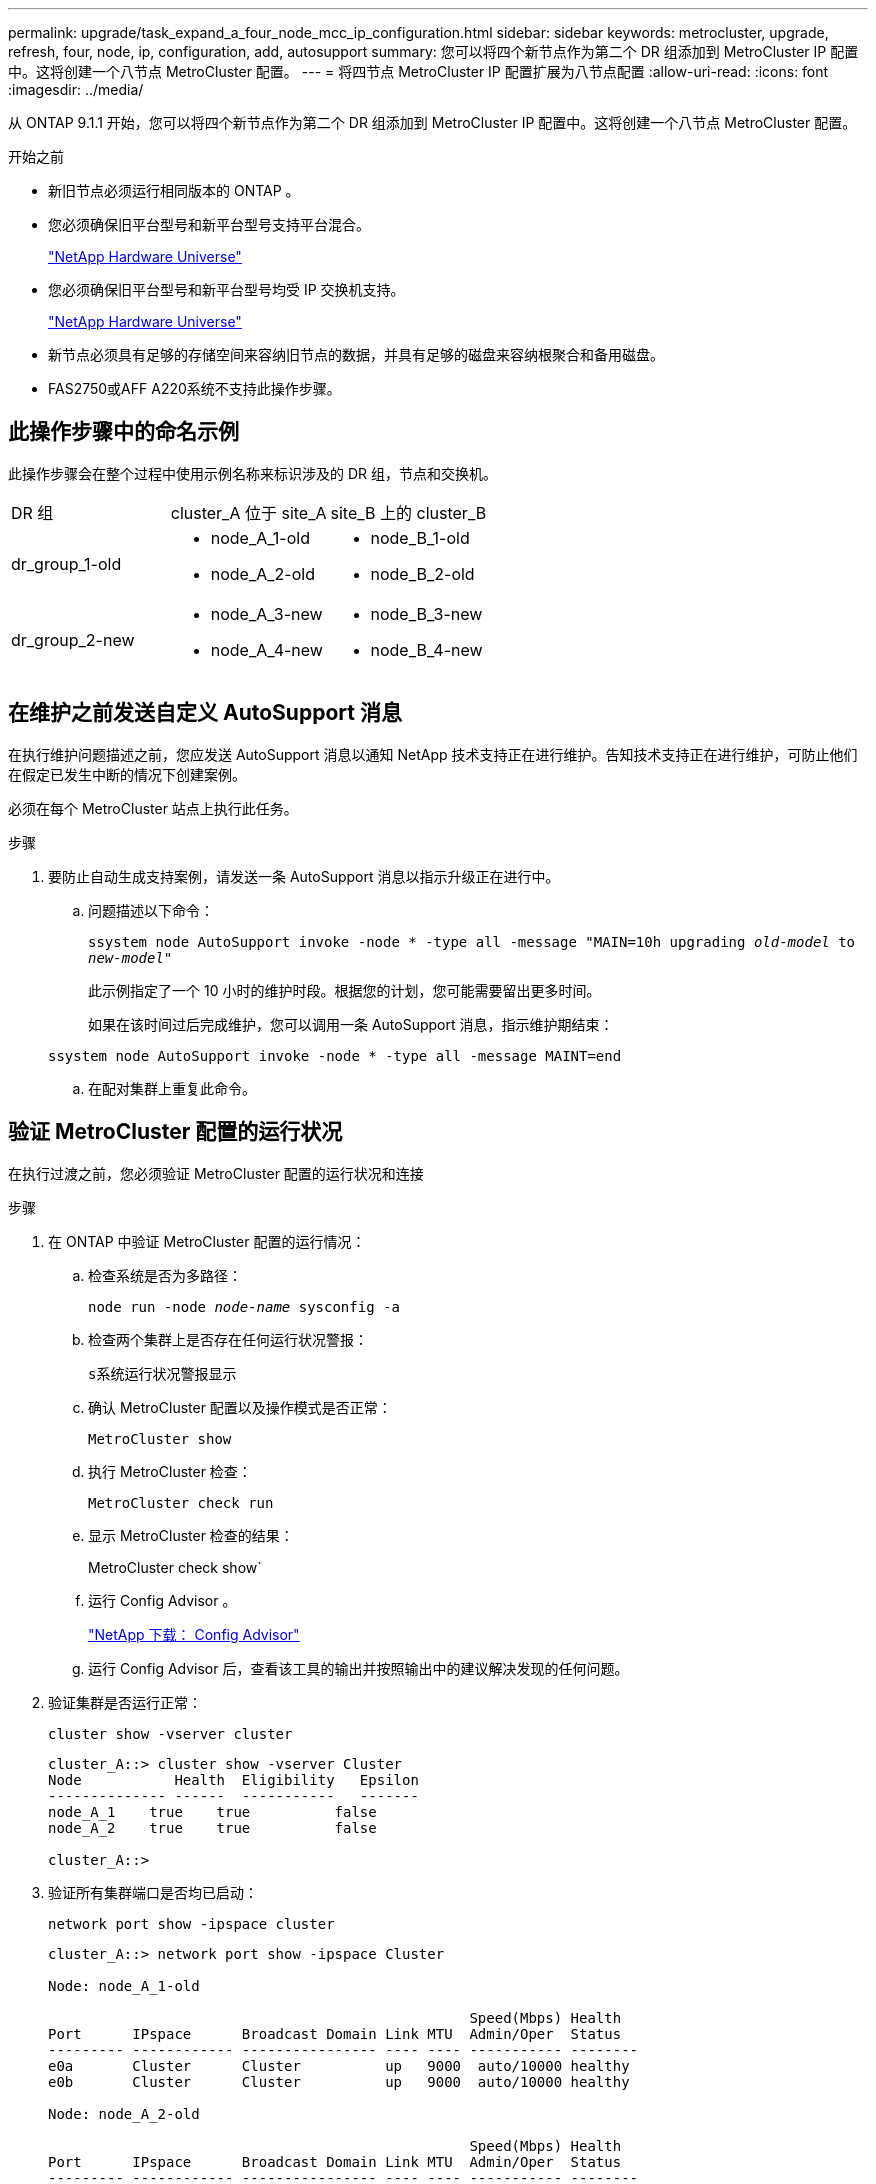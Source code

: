 ---
permalink: upgrade/task_expand_a_four_node_mcc_ip_configuration.html 
sidebar: sidebar 
keywords: metrocluster, upgrade, refresh, four, node, ip, configuration, add, autosupport 
summary: 您可以将四个新节点作为第二个 DR 组添加到 MetroCluster IP 配置中。这将创建一个八节点 MetroCluster 配置。 
---
= 将四节点 MetroCluster IP 配置扩展为八节点配置
:allow-uri-read: 
:icons: font
:imagesdir: ../media/


[role="lead"]
从 ONTAP 9.1.1 开始，您可以将四个新节点作为第二个 DR 组添加到 MetroCluster IP 配置中。这将创建一个八节点 MetroCluster 配置。

.开始之前
* 新旧节点必须运行相同版本的 ONTAP 。
* 您必须确保旧平台型号和新平台型号支持平台混合。
+
https://hwu.netapp.com["NetApp Hardware Universe"]

* 您必须确保旧平台型号和新平台型号均受 IP 交换机支持。
+
https://hwu.netapp.com["NetApp Hardware Universe"]

* 新节点必须具有足够的存储空间来容纳旧节点的数据，并具有足够的磁盘来容纳根聚合和备用磁盘。
* FAS2750或AFF A220系统不支持此操作步骤。




== 此操作步骤中的命名示例

此操作步骤会在整个过程中使用示例名称来标识涉及的 DR 组，节点和交换机。

|===


| DR 组 | cluster_A 位于 site_A | site_B 上的 cluster_B 


 a| 
dr_group_1-old
 a| 
* node_A_1-old
* node_A_2-old

 a| 
* node_B_1-old
* node_B_2-old




 a| 
dr_group_2-new
 a| 
* node_A_3-new
* node_A_4-new

 a| 
* node_B_3-new
* node_B_4-new


|===


== 在维护之前发送自定义 AutoSupport 消息

在执行维护问题描述之前，您应发送 AutoSupport 消息以通知 NetApp 技术支持正在进行维护。告知技术支持正在进行维护，可防止他们在假定已发生中断的情况下创建案例。

必须在每个 MetroCluster 站点上执行此任务。

.步骤
. 要防止自动生成支持案例，请发送一条 AutoSupport 消息以指示升级正在进行中。
+
.. 问题描述以下命令：
+
`ssystem node AutoSupport invoke -node * -type all -message "MAIN=10h upgrading _old-model_ to _new-model"_`

+
此示例指定了一个 10 小时的维护时段。根据您的计划，您可能需要留出更多时间。

+
如果在该时间过后完成维护，您可以调用一条 AutoSupport 消息，指示维护期结束：

+
`ssystem node AutoSupport invoke -node * -type all -message MAINT=end`

.. 在配对集群上重复此命令。






== 验证 MetroCluster 配置的运行状况

在执行过渡之前，您必须验证 MetroCluster 配置的运行状况和连接

.步骤
. 在 ONTAP 中验证 MetroCluster 配置的运行情况：
+
.. 检查系统是否为多路径：
+
`node run -node _node-name_ sysconfig -a`

.. 检查两个集群上是否存在任何运行状况警报：
+
`s系统运行状况警报显示`

.. 确认 MetroCluster 配置以及操作模式是否正常：
+
`MetroCluster show`

.. 执行 MetroCluster 检查：
+
`MetroCluster check run`

.. 显示 MetroCluster 检查的结果：
+
MetroCluster check show`

.. 运行 Config Advisor 。
+
https://mysupport.netapp.com/site/tools/tool-eula/activeiq-configadvisor["NetApp 下载： Config Advisor"]

.. 运行 Config Advisor 后，查看该工具的输出并按照输出中的建议解决发现的任何问题。


. 验证集群是否运行正常：
+
`cluster show -vserver cluster`

+
[listing]
----
cluster_A::> cluster show -vserver Cluster
Node           Health  Eligibility   Epsilon
-------------- ------  -----------   -------
node_A_1    true    true          false
node_A_2    true    true          false

cluster_A::>
----
. 验证所有集群端口是否均已启动：
+
`network port show -ipspace cluster`

+
[listing]
----
cluster_A::> network port show -ipspace Cluster

Node: node_A_1-old

                                                  Speed(Mbps) Health
Port      IPspace      Broadcast Domain Link MTU  Admin/Oper  Status
--------- ------------ ---------------- ---- ---- ----------- --------
e0a       Cluster      Cluster          up   9000  auto/10000 healthy
e0b       Cluster      Cluster          up   9000  auto/10000 healthy

Node: node_A_2-old

                                                  Speed(Mbps) Health
Port      IPspace      Broadcast Domain Link MTU  Admin/Oper  Status
--------- ------------ ---------------- ---- ---- ----------- --------
e0a       Cluster      Cluster          up   9000  auto/10000 healthy
e0b       Cluster      Cluster          up   9000  auto/10000 healthy

4 entries were displayed.

cluster_A::>
----
. 验证所有集群 LIF 是否均已启动且正常运行：
+
`network interface show -vserver cluster`

+
每个集群 LIF 应为 "Is Home" 显示 true ，并且状态为 "Admin/Oper" 为 "up/up"

+
[listing]
----
cluster_A::> network interface show -vserver cluster

            Logical      Status     Network          Current       Current Is
Vserver     Interface  Admin/Oper Address/Mask       Node          Port    Home
----------- ---------- ---------- ------------------ ------------- ------- -----
Cluster
            node_A_1-old_clus1
                       up/up      169.254.209.69/16  node_A_1   e0a     true
            node_A_1-old_clus2
                       up/up      169.254.49.125/16  node_A_1   e0b     true
            node_A_2-old_clus1
                       up/up      169.254.47.194/16  node_A_2   e0a     true
            node_A_2-old_clus2
                       up/up      169.254.19.183/16  node_A_2   e0b     true

4 entries were displayed.

cluster_A::>
----
. 验证是否已在所有集群 LIF 上启用自动还原：
+
`network interface show - vserver cluster -fields auto-revert`

+
[listing]
----
cluster_A::> network interface show -vserver Cluster -fields auto-revert

          Logical
Vserver   Interface     Auto-revert
--------- ------------- ------------
Cluster
           node_A_1-old_clus1
                        true
           node_A_1-old_clus2
                        true
           node_A_2-old_clus1
                        true
           node_A_2-old_clus2
                        true

    4 entries were displayed.

cluster_A::>
----




== 从监控应用程序中删除配置

如果使用 MetroCluster Tiebreaker 软件， ONTAP 调解器或可启动切换的其他第三方应用程序（例如 ClusterLion ）监控现有配置，则必须在升级之前从监控软件中删除 MetroCluster 配置。

.步骤
. 从 Tiebreaker ，调解器或其他可启动切换的软件中删除现有 MetroCluster 配置。
+
[cols="2*"]
|===


| 如果您使用的是 ... | 使用此操作步骤 ... 


 a| 
Tiebreaker
 a| 
link:../tiebreaker/concept_configuring_the_tiebreaker_software.html#commands-for-modifying-metrocluster-tiebreaker-configurations["删除 MetroCluster 配置"]。



 a| 
调解器
 a| 
在 ONTAP 提示符处问题描述以下命令：

`MetroCluster configuration-settings mediator remove`



 a| 
第三方应用程序
 a| 
请参见产品文档。

|===
. 从可以启动切换的任何第三方应用程序中删除现有 MetroCluster 配置。
+
请参见该应用程序的文档。





== 准备新控制器模块

[role="lead"]
您必须准备四个新的 MetroCluster 节点并安装正确的 ONTAP 版本。

必须对每个新节点执行此任务：

* node_A_3-new
* node_A_4-new
* node_B_3-new
* node_B_4-new


在这些步骤中，您可以清除节点上的配置并清除新驱动器上的邮箱区域。

.步骤
. 将新控制器装入机架。
. 按照 _IP MetroCluster 安装和配置 _ 中所示，使用缆线将新的 MetroCluster IP 节点连接到 IP 交换机
+
link:../install-ip/using_rcf_generator.html["为 IP 交换机布线"]

. 使用 MetroCluster 安装和配置 _ 的以下部分配置 MetroCluster IP 节点
+
.. link:../install-ip/task_sw_config_gather_info.html["收集所需信息"]
.. link:../install-ip/task_sw_config_restore_defaults.html["还原控制器模块上的系统默认值"]
.. link:../install-ip/task_sw_config_verify_haconfig.html["验证组件的 ha-config 状态"]
.. link:../install-ip/task_sw_config_assign_pool0.html#manually-assigning-drives-for-pool-0-ontap-9-4-and-later["手动为池 0 分配驱动器（ ONTAP 9.4 及更高版本）"]


. 在维护模式下，问题描述 halt 命令退出维护模式，然后问题描述 boot_ontap 命令启动系统并进入集群设置。
+
此时请勿完成集群向导或节点向导。





== 将新节点加入集群

您必须将四个新的 MetroCluster IP 节点添加到现有 MetroCluster 配置中。

您必须在两个集群上执行此任务。

.步骤
. 将新的 MetroCluster IP 节点添加到现有 MetroCluster 配置中。
+
.. 将第一个新的 MetroCluster IP 节点（ node_A_1-new ）加入现有 MetroCluster IP 配置。
+
[listing]
----

Welcome to the cluster setup wizard.

You can enter the following commands at any time:
  "help" or "?" - if you want to have a question clarified,
  "back" - if you want to change previously answered questions, and
  "exit" or "quit" - if you want to quit the cluster setup wizard.
     Any changes you made before quitting will be saved.

You can return to cluster setup at any time by typing "cluster setup".
To accept a default or omit a question, do not enter a value.

This system will send event messages and periodic reports to NetApp Technical
Support. To disable this feature, enter
autosupport modify -support disable
within 24 hours.

Enabling AutoSupport can significantly speed problem determination and
resolution, should a problem occur on your system.
For further information on AutoSupport, see:
http://support.netapp.com/autosupport/

Type yes to confirm and continue {yes}: yes

Enter the node management interface port [e0M]: 172.17.8.93

172.17.8.93 is not a valid port.

The physical port that is connected to the node management network. Examples of
node management ports are "e4a" or "e0M".

You can type "back", "exit", or "help" at any question.


Enter the node management interface port [e0M]:
Enter the node management interface IP address: 172.17.8.93
Enter the node management interface netmask: 255.255.254.0
Enter the node management interface default gateway: 172.17.8.1
A node management interface on port e0M with IP address 172.17.8.93 has been created.

Use your web browser to complete cluster setup by accessing https://172.17.8.93

Otherwise, press Enter to complete cluster setup using the command line
interface:


Do you want to create a new cluster or join an existing cluster? {create, join}:
join


Existing cluster interface configuration found:

Port    MTU     IP              Netmask
e0c     9000    169.254.148.217 255.255.0.0
e0d     9000    169.254.144.238 255.255.0.0

Do you want to use this configuration? {yes, no} [yes]: yes
.
.
.
----
.. 将第二个新的 MetroCluster IP 节点（ node_A_2-new ）加入现有 MetroCluster IP 配置。


. 重复上述步骤将 node_B_1-new 和 node_B_2-new 加入 cluster_B




== 配置集群间 LIF ，创建 MetroCluster 接口以及镜像根聚合

您必须创建集群对等 LIF ，并在新的 MetroCluster IP 节点上创建 MetroCluster 接口。

示例中使用的主端口是特定于平台的。您应使用特定于 MetroCluster IP 节点平台的相应主端口。

.步骤
. 在新的 MetroCluster IP 节点上，使用以下过程配置集群间 LIF ：
+
link:../install-ip/task_sw_config_configure_clusters.html#peering-the-clusters["在专用端口上配置集群间 LIF"]

+
link:../install-ip/task_sw_config_configure_clusters.html#peering-the-clusters["在共享数据端口上配置集群间 LIF"]

. 在每个站点上，验证是否已配置集群对等：
+
`cluster peer show`

+
以下示例显示了 cluster_A 上的集群对等配置：

+
[listing]
----
cluster_A:> cluster peer show
Peer Cluster Name         Cluster Serial Number Availability   Authentication
------------------------- --------------------- -------------- --------------
cluster_B                 1-80-000011           Available      ok
----
+
以下示例显示了 cluster_B 上的集群对等配置：

+
[listing]
----
cluster_B:> cluster peer show
Peer Cluster Name         Cluster Serial Number Availability   Authentication
------------------------- --------------------- -------------- --------------
cluster_A                 1-80-000011           Available      ok
cluster_B::>
----
. 为 MetroCluster IP 节点创建 DR 组：
+
MetroCluster configuration-settings dr-group create -partner-cluster`

+
有关 MetroCluster 配置设置和连接的详细信息，请参见以下内容：

+
link:../install-ip/concept_considerations_mcip.html["MetroCluster IP 配置的注意事项"]

+
link:../install-ip/task_sw_config_configure_clusters.html#creating-the-dr-group["正在创建 DR 组"]

+
[listing]
----
cluster_A::> metrocluster configuration-settings dr-group create -partner-cluster
cluster_B -local-node node_A_1-new -remote-node node_B_1-new
[Job 259] Job succeeded: DR Group Create is successful.
cluster_A::>
----
. 验证是否已创建灾难恢复组。
+
`MetroCluster configuration-settings dr-group show`

+
[listing]
----
cluster_A::> metrocluster configuration-settings dr-group show

DR Group ID Cluster                    Node               DR Partner Node
----------- -------------------------- ------------------ ------------------
1           cluster_A
                                       node_A_1-old        node_B_1-old
                                       node_A_2-old        node_B_2-old
            cluster_B
                                       node_B_1-old        node_A_1-old
                                       node_B_2-old        node_A_2-old
2           cluster_A
                                       node_A_1-new        node_B_1-new
                                       node_A_2-new        node_B_2-new
            cluster_B
                                       node_B_1-new        node_A_1-new
                                       node_B_2-new        node_A_2-new
8 entries were displayed.

cluster_A::>
----
. 为新加入的 MetroCluster IP 节点配置 MetroCluster IP 接口：
+
MetroCluster configuration-settings interface create -cluster-name`

+
--
[NOTE]
====
** 某些平台使用 VLAN 作为 MetroCluster IP 接口。默认情况下，这两个端口中的每个端口都使用不同的 VLAN ： 10 和 20 。您也可以在 MetroCluster configuration-settings interface create` 命令中使用 ` -vlan-id 参数` 指定一个大于 100 （ 101 到 4095 之间）的其他（非默认） VLAN 。
** 从 ONTAP 9.1.1 开始，如果您使用的是第 3 层配置，则在创建 MetroCluster IP 接口时还必须指定 ` 网关` 参数。请参见 link:../install-ip/concept_considerations_layer_3.html["第 3 层广域网的注意事项"]。


====
--
+
如果使用的MetroCluster 为10/20或大于100、则可以将以下平台型号添加到现有VLAN配置中。如果使用了任何其他VLAN、则无法将这些平台添加到现有配置中、因为无法配置MetroCluster 接口。如果您使用的是任何其他平台、则VLAN配置不相关、因为ONTAP 中不需要此配置。

+
|===


| AFF 平台 | FAS 平台 


 a| 
** AFF A220
** AFF A250
** AFF A400

 a| 
** FAS2750
** FAS500f
** FAS8300
** FAS8700


|===
+
--

NOTE: 您可以从任一集群配置 MetroCluster IP 接口。此外，从 ONTAP 9.1.1 开始，如果您使用的是第 3 层配置，则还必须指定 ` -gateway` 参数来创建 MetroCluster IP 接口。请参见 link:../install-ip/concept_considerations_layer_3.html["第 3 层广域网的注意事项"]。

--
+
[listing]
----
cluster_A::> metrocluster configuration-settings interface create -cluster-name cluster_A -home-node node_A_1-new -home-port e1a -address 172.17.26.10 -netmask 255.255.255.0
[Job 260] Job succeeded: Interface Create is successful.

cluster_A::> metrocluster configuration-settings interface create -cluster-name cluster_A -home-node node_A_1-new -home-port e1b -address 172.17.27.10 -netmask 255.255.255.0
[Job 261] Job succeeded: Interface Create is successful.

cluster_A::> metrocluster configuration-settings interface create -cluster-name cluster_A -home-node node_A_2-new -home-port e1a -address 172.17.26.11 -netmask 255.255.255.0
[Job 262] Job succeeded: Interface Create is successful.

cluster_A::> :metrocluster configuration-settings interface create -cluster-name cluster_A -home-node node_A_2-new -home-port e1b -address 172.17.27.11 -netmask 255.255.255.0
[Job 263] Job succeeded: Interface Create is successful.

cluster_A::> metrocluster configuration-settings interface create -cluster-name cluster_B -home-node node_B_1-new -home-port e1a -address 172.17.26.12 -netmask 255.255.255.0
[Job 264] Job succeeded: Interface Create is successful.

cluster_A::> metrocluster configuration-settings interface create -cluster-name cluster_B -home-node node_B_1-new -home-port e1b -address 172.17.27.12 -netmask 255.255.255.0
[Job 265] Job succeeded: Interface Create is successful.

cluster_A::> metrocluster configuration-settings interface create -cluster-name cluster_B -home-node node_B_2-new -home-port e1a -address 172.17.26.13 -netmask 255.255.255.0
[Job 266] Job succeeded: Interface Create is successful.

cluster_A::> metrocluster configuration-settings interface create -cluster-name cluster_B -home-node node_B_2-new -home-port e1b -address 172.17.27.13 -netmask 255.255.255.0
[Job 267] Job succeeded: Interface Create is successful.
----


. 验证是否已创建 MetroCluster IP 接口：
+
`MetroCluster configuration-settings interface show`

+
[listing]
----
cluster_A::>metrocluster configuration-settings interface show

DR                                                                    Config
Group Cluster Node    Network Address Netmask         Gateway         State
----- ------- ------- --------------- --------------- --------------- ---------
1     cluster_A
             node_A_1-old
                 Home Port: e1a
                      172.17.26.10    255.255.255.0   -               completed
                 Home Port: e1b
                      172.17.27.10    255.255.255.0   -               completed
              node_A_2-old
                 Home Port: e1a
                      172.17.26.11    255.255.255.0   -               completed
                 Home Port: e1b
                      172.17.27.11    255.255.255.0   -               completed
      cluster_B
             node_B_1-old
                 Home Port: e1a
                      172.17.26.13    255.255.255.0   -               completed
                 Home Port: e1b
                      172.17.27.13    255.255.255.0   -               completed
              node_B_1-old
                 Home Port: e1a
                      172.17.26.12    255.255.255.0   -               completed
                 Home Port: e1b
                      172.17.27.12    255.255.255.0   -               completed
2     cluster_A
             node_A_3-new
                 Home Port: e1a
                      172.17.28.10    255.255.255.0   -               completed
                 Home Port: e1b
                      172.17.29.10    255.255.255.0   -               completed
              node_A_3-new
                 Home Port: e1a
                      172.17.28.11    255.255.255.0   -               completed
                 Home Port: e1b
                      172.17.29.11    255.255.255.0   -               completed
      cluster_B
             node_B_3-new
                 Home Port: e1a
                      172.17.28.13    255.255.255.0   -               completed
                 Home Port: e1b
                      172.17.29.13    255.255.255.0   -               completed
              node_B_3-new
                 Home Port: e1a
                      172.17.28.12    255.255.255.0   -               completed
                 Home Port: e1b
                      172.17.29.12    255.255.255.0   -               completed
8 entries were displayed.

cluster_A>
----
. 连接 MetroCluster IP 接口：
+
`MetroCluster configuration-settings connection connect`

+

NOTE: 此命令可能需要几分钟才能完成。

+
[listing]
----
cluster_A::> metrocluster configuration-settings connection connect

cluster_A::>
----
. 确认已正确建立连接： `MetroCluster configuration-settings connection show`
+
[listing]
----
cluster_A::> metrocluster configuration-settings connection show

DR                    Source          Destination
Group Cluster Node    Network Address Network Address Partner Type Config State
----- ------- ------- --------------- --------------- ------------ ------------
1     cluster_A
              node_A_1-old
                 Home Port: e1a
                      172.17.28.10    172.17.28.11    HA Partner   completed
                 Home Port: e1a
                      172.17.28.10    172.17.28.12    DR Partner   completed
                 Home Port: e1a
                      172.17.28.10    172.17.28.13    DR Auxiliary completed
                 Home Port: e1b
                      172.17.29.10    172.17.29.11    HA Partner   completed
                 Home Port: e1b
                      172.17.29.10    172.17.29.12    DR Partner   completed
                 Home Port: e1b
                      172.17.29.10    172.17.29.13    DR Auxiliary completed
              node_A_2-old
                 Home Port: e1a
                      172.17.28.11    172.17.28.10    HA Partner   completed
                 Home Port: e1a
                      172.17.28.11    172.17.28.13    DR Partner   completed
                 Home Port: e1a
                      172.17.28.11    172.17.28.12    DR Auxiliary completed
                 Home Port: e1b
                      172.17.29.11    172.17.29.10    HA Partner   completed
                 Home Port: e1b
                      172.17.29.11    172.17.29.13    DR Partner   completed
                 Home Port: e1b
                      172.17.29.11    172.17.29.12    DR Auxiliary completed

DR                    Source          Destination
Group Cluster Node    Network Address Network Address Partner Type Config State
----- ------- ------- --------------- --------------- ------------ ------------
1     cluster_B
              node_B_2-old
                 Home Port: e1a
                      172.17.28.13    172.17.28.12    HA Partner   completed
                 Home Port: e1a
                      172.17.28.13    172.17.28.11    DR Partner   completed
                 Home Port: e1a
                      172.17.28.13    172.17.28.10    DR Auxiliary completed
                 Home Port: e1b
                      172.17.29.13    172.17.29.12    HA Partner   completed
                 Home Port: e1b
                      172.17.29.13    172.17.29.11    DR Partner   completed
                 Home Port: e1b
                      172.17.29.13    172.17.29.10    DR Auxiliary completed
              node_B_1-old
                 Home Port: e1a
                      172.17.28.12    172.17.28.13    HA Partner   completed
                 Home Port: e1a
                      172.17.28.12    172.17.28.10    DR Partner   completed
                 Home Port: e1a
                      172.17.28.12    172.17.28.11    DR Auxiliary completed
                 Home Port: e1b
                      172.17.29.12    172.17.29.13    HA Partner   completed
                 Home Port: e1b
                      172.17.29.12    172.17.29.10    DR Partner   completed
                 Home Port: e1b
                      172.17.29.12    172.17.29.11    DR Auxiliary completed

DR                    Source          Destination
Group Cluster Node    Network Address Network Address Partner Type Config State
----- ------- ------- --------------- --------------- ------------ ------------
2     cluster_A
              node_A_1-new**
                 Home Port: e1a
                      172.17.26.10    172.17.26.11    HA Partner   completed
                 Home Port: e1a
                      172.17.26.10    172.17.26.12    DR Partner   completed
                 Home Port: e1a
                      172.17.26.10    172.17.26.13    DR Auxiliary completed
                 Home Port: e1b
                      172.17.27.10    172.17.27.11    HA Partner   completed
                 Home Port: e1b
                      172.17.27.10    172.17.27.12    DR Partner   completed
                 Home Port: e1b
                      172.17.27.10    172.17.27.13    DR Auxiliary completed
              node_A_2-new
                 Home Port: e1a
                      172.17.26.11    172.17.26.10    HA Partner   completed
                 Home Port: e1a
                      172.17.26.11    172.17.26.13    DR Partner   completed
                 Home Port: e1a
                      172.17.26.11    172.17.26.12    DR Auxiliary completed
                 Home Port: e1b
                      172.17.27.11    172.17.27.10    HA Partner   completed
                 Home Port: e1b
                      172.17.27.11    172.17.27.13    DR Partner   completed
                 Home Port: e1b
                      172.17.27.11    172.17.27.12    DR Auxiliary completed

DR                    Source          Destination
Group Cluster Node    Network Address Network Address Partner Type Config State
----- ------- ------- --------------- --------------- ------------ ------------
2     cluster_B
              node_B_2-new
                 Home Port: e1a
                      172.17.26.13    172.17.26.12    HA Partner   completed
                 Home Port: e1a
                      172.17.26.13    172.17.26.11    DR Partner   completed
                 Home Port: e1a
                      172.17.26.13    172.17.26.10    DR Auxiliary completed
                 Home Port: e1b
                      172.17.27.13    172.17.27.12    HA Partner   completed
                 Home Port: e1b
                      172.17.27.13    172.17.27.11    DR Partner   completed
                 Home Port: e1b
                      172.17.27.13    172.17.27.10    DR Auxiliary completed
              node_B_1-new
                 Home Port: e1a
                      172.17.26.12    172.17.26.13    HA Partner   completed
                 Home Port: e1a
                      172.17.26.12    172.17.26.10    DR Partner   completed
                 Home Port: e1a
                      172.17.26.12    172.17.26.11    DR Auxiliary completed
                 Home Port: e1b
                      172.17.27.12    172.17.27.13    HA Partner   completed
                 Home Port: e1b
                      172.17.27.12    172.17.27.10    DR Partner   completed
                 Home Port: e1b
                      172.17.27.12    172.17.27.11    DR Auxiliary completed
48 entries were displayed.

cluster_A::>
----
. 验证磁盘自动分配和分区：
+
`disk show -pool Pool1`

+
[listing]
----
cluster_A::> disk show -pool Pool1
                     Usable           Disk    Container   Container
Disk                   Size Shelf Bay Type    Type        Name      Owner
---------------- ---------- ----- --- ------- ----------- --------- --------
1.10.4                    -    10   4 SAS     remote      -         node_B_2
1.10.13                   -    10  13 SAS     remote      -         node_B_2
1.10.14                   -    10  14 SAS     remote      -         node_B_1
1.10.15                   -    10  15 SAS     remote      -         node_B_1
1.10.16                   -    10  16 SAS     remote      -         node_B_1
1.10.18                   -    10  18 SAS     remote      -         node_B_2
...
2.20.0              546.9GB    20   0 SAS     aggregate   aggr0_rha1_a1 node_a_1
2.20.3              546.9GB    20   3 SAS     aggregate   aggr0_rha1_a2 node_a_2
2.20.5              546.9GB    20   5 SAS     aggregate   rha1_a1_aggr1 node_a_1
2.20.6              546.9GB    20   6 SAS     aggregate   rha1_a1_aggr1 node_a_1
2.20.7              546.9GB    20   7 SAS     aggregate   rha1_a2_aggr1 node_a_2
2.20.10             546.9GB    20  10 SAS     aggregate   rha1_a1_aggr1 node_a_1
...
43 entries were displayed.

cluster_A::>
----
. 镜像根聚合：
+
`storage aggregate mirror -aggregate aggr0_node_A_1-new`

+

NOTE: 您必须在每个 MetroCluster IP 节点上完成此步骤。

+
[listing]
----
cluster_A::> aggr mirror -aggregate aggr0_node_A_1-new

Info: Disks would be added to aggregate "aggr0_node_A_1-new"on node "node_A_1-new"
      in the following manner:

      Second Plex

        RAID Group rg0, 3 disks (block checksum, raid_dp)
                                                            Usable Physical
          Position   Disk                      Type           Size     Size
          ---------- ------------------------- ---------- -------- --------
          dparity    4.20.0                    SAS               -        -
          parity     4.20.3                    SAS               -        -
          data       4.20.1                    SAS         546.9GB  558.9GB

      Aggregate capacity available forvolume use would be 467.6GB.

Do you want to continue? {y|n}: y

cluster_A::>
----
. 验证根聚合是否已镜像：
+
`s存储聚合显示`

+
[listing]
----
cluster_A::> aggr show

Aggregate     Size Available Used% State   #Vols  Nodes            RAID Status
--------- -------- --------- ----- ------- ------ ---------------- ------------
aggr0_node_A_1-old
           349.0GB   16.84GB   95% online       1 node_A_1-old      raid_dp,
                                                                   mirrored,
                                                                   normal
aggr0_node_A_2-old
           349.0GB   16.84GB   95% online       1 node_A_2-old      raid_dp,
                                                                   mirrored,
                                                                   normal
aggr0_node_A_1-new
           467.6GB   22.63GB   95% online       1 node_A_1-new      raid_dp,
                                                                   mirrored,
                                                                   normal
aggr0_node_A_2-new
           467.6GB   22.62GB   95% online       1 node_A_2-new      raid_dp,
                                                                   mirrored,
                                                                   normal
aggr_data_a1
            1.02TB    1.01TB    1% online       1 node_A_1-old      raid_dp,
                                                                   mirrored,
                                                                   normal
aggr_data_a2
            1.02TB    1.01TB    1% online       1 node_A_2-old      raid_dp,
                                                                   mirrored,
----




== 完成新节点的添加

您必须将新的 DR 组加入 MetroCluster 配置，并在新节点上创建镜像数据聚合。

.步骤
. 在每个新 MetroCluster 节点上创建镜像数据聚合：
+
`storage aggregate create -aggregate _aggregate-name_ -node _node-name_ -diskcount _no-of-disks_-mirror true`

+

NOTE: 每个站点必须至少创建一个镜像数据聚合。建议在 MetroCluster IP 节点上为每个站点配置两个镜像数据聚合以托管 MDV 卷，但支持每个站点一个聚合（但不建议这样做）。支持 MetroCluster 的一个站点具有一个镜像数据聚合，而另一个站点具有多个镜像数据聚合。

+
以下示例显示了如何在 node_A_1-new 上创建聚合。

+
[listing]
----
cluster_A::> storage aggregate create -aggregate data_a3 -node node_A_1-new -diskcount 10 -mirror t

Info: The layout for aggregate "data_a3" on node "node_A_1-new" would be:

      First Plex

        RAID Group rg0, 5 disks (block checksum, raid_dp)
                                                            Usable Physical
          Position   Disk                      Type           Size     Size
          ---------- ------------------------- ---------- -------- --------
          dparity    5.10.15                   SAS               -        -
          parity     5.10.16                   SAS               -        -
          data       5.10.17                   SAS         546.9GB  547.1GB
          data       5.10.18                   SAS         546.9GB  558.9GB
          data       5.10.19                   SAS         546.9GB  558.9GB

      Second Plex

        RAID Group rg0, 5 disks (block checksum, raid_dp)
                                                            Usable Physical
          Position   Disk                      Type           Size     Size
          ---------- ------------------------- ---------- -------- --------
          dparity    4.20.17                   SAS               -        -
          parity     4.20.14                   SAS               -        -
          data       4.20.18                   SAS         546.9GB  547.1GB
          data       4.20.19                   SAS         546.9GB  547.1GB
          data       4.20.16                   SAS         546.9GB  547.1GB

      Aggregate capacity available for volume use would be 1.37TB.

Do you want to continue? {y|n}: y
[Job 440] Job succeeded: DONE

cluster_A::>
----
. 刷新 MetroCluster 配置：
+
.. 进入高级权限模式：
+
`set -privilege advanced`

.. 在其中一个新节点上刷新 MetroCluster 配置：
+
MetroCluster configure`

+
以下示例显示了在两个 DR 组上刷新的 MetroCluster 配置：

+
[listing]
----
cluster_A::*> metrocluster configure -refresh true

[Job 726] Job succeeded: Configure is successful.
----
.. 返回到管理权限模式：
+
`set -privilege admin`



. 验证节点是否已添加到其 DR 组。
+
[listing]
----
cluster_A::*> metrocluster node show

DR                               Configuration  DR
Group Cluster Node               State          Mirroring Mode
----- ------- ------------------ -------------- --------- --------------------
1     cluster_A
              node_A_1-old        configured     enabled   normal
              node_A_2-old        configured     enabled   normal
      cluster_B
              node_B_1-old        configured     enabled   normal
              node_B_2-old        configured     enabled   normal
2     cluster_A
              node_A_3-new        configured     enabled   normal
              node_A_4-new        configured     enabled   normal
      cluster_B
              node_B_3-new        configured     enabled   normal
              node_B_4-new        configured     enabled   normal
8 entries were displayed.

cluster_A::*>
----
. 以高级权限将 MDV_CRS 卷从旧节点移动到新节点。
+
.. 显示卷以标识 MDV 卷：
+

NOTE: 如果每个站点有一个镜像数据聚合，则将两个 MDV 卷移动到此一个聚合。如果您有两个或更多镜像数据聚合，请将每个 MDV 卷移动到其他聚合。

+
以下示例显示了 `volume show` 输出中的 MDV 卷：

+
[listing]
----
cluster_A::> volume show
Vserver   Volume       Aggregate    State      Type       Size  Available Used%
--------- ------------ ------------ ---------- ---- ---------- ---------- -----
...

cluster_A   MDV_CRS_2c78e009ff5611e9b0f300a0985ef8c4_A
                       aggr_b1      -          RW            -          -     -
cluster_A   MDV_CRS_2c78e009ff5611e9b0f300a0985ef8c4_B
                       aggr_b2      -          RW            -          -     -
cluster_A   MDV_CRS_d6b0b313ff5611e9837100a098544e51_A
                       aggr_a1      online     RW         10GB     9.50GB    0%
cluster_A   MDV_CRS_d6b0b313ff5611e9837100a098544e51_B
                       aggr_a2      online     RW         10GB     9.50GB    0%
...
11 entries were displayed.mple
----
.. 设置高级权限级别：
+
`set -privilege advanced`

.. 一次移动一个 MDV 卷：
+
`volume move start -volume _mDV-volume" -destination-aggregate _aggr-on-new-node" -vserver _vserver-name_`

+
以下示例显示了将 "MDV_CRS_d6b0b313ff5611e9837100a098544e51_a" 移动到 "node_A_3" 上的 "data_a3" 的命令和输出。

+
[listing]
----
cluster_A::> vol move start -volume MDV_CRS_d6b0b313ff5611e9837100a098544e51_A -destination-aggregate data_a3 -vserver cluster_A

Warning: You are about to modify the system volume
         "MDV_CRS_d6b0b313ff5611e9837100a098544e51_A". This might cause severe
         performance or stability problems. Do not proceed unless directed to
         do so by support. Do you want to proceed? {y|n}: y
[Job 494] Job is queued: Move "MDV_CRS_d6b0b313ff5611e9837100a098544e51_A" in Vserver "cluster_A" to aggregate "data_a3". Use the "volume move show -vserver cluster_A -volume MDV_CRS_d6b0b313ff5611e9837100a098544e51_A" command to view the status of this operation.
----
.. 使用 volume show 命令检查是否已成功移动 MDV 卷：
+
`volume show _mDV-name_`

+
以下输出显示 MDV 卷已成功移动。

+
[listing]
----
cluster_A::> vol show MDV_CRS_d6b0b313ff5611e9837100a098544e51_B
Vserver     Volume       Aggregate    State      Type       Size  Available Used%
---------   ------------ ------------ ---------- ---- ---------- ---------- -----
cluster_A   MDV_CRS_d6b0b313ff5611e9837100a098544e51_B
                       aggr_a2      online     RW         10GB     9.50GB    0%
----
.. 返回到管理模式：
+
`set -privilege admin`



. 将 epsilon 从旧节点移动到新节点：
+
.. 确定哪个节点当前具有 epsilon ：
+
`cluster show -fields epsilon`

+
[listing]
----
cluster_B::> cluster show -fields epsilon
node             epsilon
---------------- -------
node_A_1-old      true
node_A_2-old      false
node_A_3-new      false
node_A_4-new      false
4 entries were displayed.
----
.. 在旧节点（ node_A_1-old ）上将 epsilon 设置为 false ：
+
`cluster modify -node _old-nodge_ -epsilon false*`

.. 在新节点（ node_A_3-new ）上将 epsilon 设置为 true ：
+
`cluster modify -node _new-nodge_ -epsilon true`

.. 验证 epsilon 是否已移至正确的节点：
+
`cluster show -fields epsilon`

+
[listing]
----
cluster_A::> cluster show -fields epsilon
node             epsilon
---------------- -------
node_A_1-old      false
node_A_2-old      false
node_A_3-new      true
node_A_4-new      false
4 entries were displayed.
----



